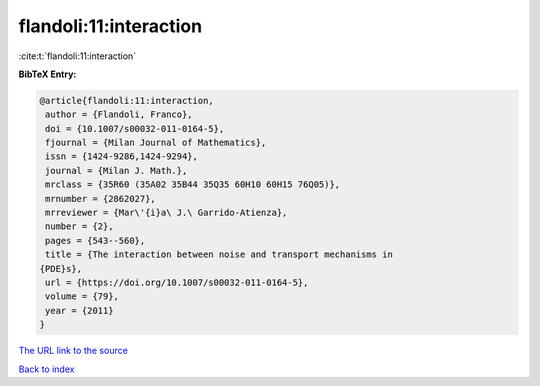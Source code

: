 flandoli:11:interaction
=======================

:cite:t:`flandoli:11:interaction`

**BibTeX Entry:**

.. code-block:: bibtex

   @article{flandoli:11:interaction,
    author = {Flandoli, Franco},
    doi = {10.1007/s00032-011-0164-5},
    fjournal = {Milan Journal of Mathematics},
    issn = {1424-9286,1424-9294},
    journal = {Milan J. Math.},
    mrclass = {35R60 (35A02 35B44 35Q35 60H10 60H15 76Q05)},
    mrnumber = {2862027},
    mrreviewer = {Mar\'{i}a\ J.\ Garrido-Atienza},
    number = {2},
    pages = {543--560},
    title = {The interaction between noise and transport mechanisms in
   {PDE}s},
    url = {https://doi.org/10.1007/s00032-011-0164-5},
    volume = {79},
    year = {2011}
   }

`The URL link to the source <ttps://doi.org/10.1007/s00032-011-0164-5}>`__


`Back to index <../By-Cite-Keys.html>`__
